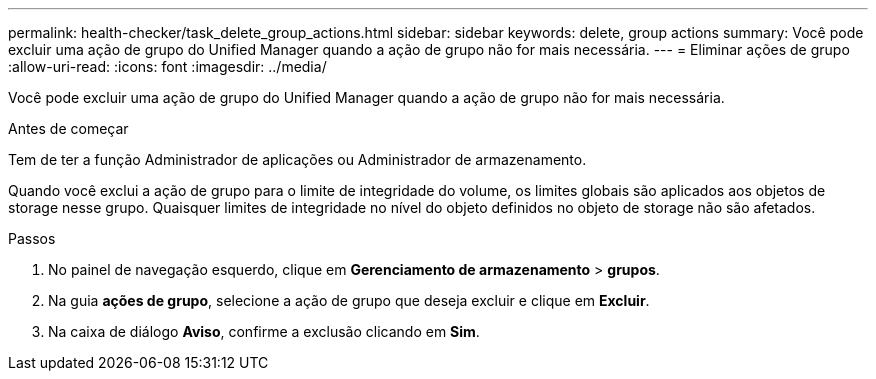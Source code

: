 ---
permalink: health-checker/task_delete_group_actions.html 
sidebar: sidebar 
keywords: delete, group actions 
summary: Você pode excluir uma ação de grupo do Unified Manager quando a ação de grupo não for mais necessária. 
---
= Eliminar ações de grupo
:allow-uri-read: 
:icons: font
:imagesdir: ../media/


[role="lead"]
Você pode excluir uma ação de grupo do Unified Manager quando a ação de grupo não for mais necessária.

.Antes de começar
Tem de ter a função Administrador de aplicações ou Administrador de armazenamento.

Quando você exclui a ação de grupo para o limite de integridade do volume, os limites globais são aplicados aos objetos de storage nesse grupo. Quaisquer limites de integridade no nível do objeto definidos no objeto de storage não são afetados.

.Passos
. No painel de navegação esquerdo, clique em *Gerenciamento de armazenamento* > *grupos*.
. Na guia *ações de grupo*, selecione a ação de grupo que deseja excluir e clique em *Excluir*.
. Na caixa de diálogo *Aviso*, confirme a exclusão clicando em *Sim*.

